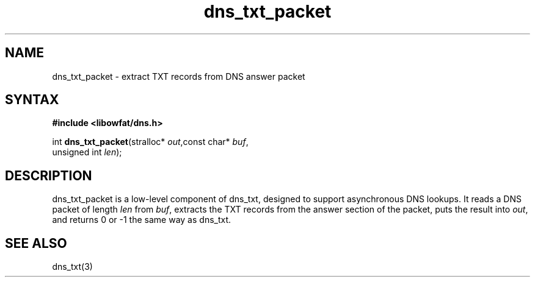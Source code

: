 .TH dns_txt_packet 3
.SH NAME
dns_txt_packet \- extract TXT records from DNS answer packet
.SH SYNTAX
.B #include <libowfat/dns.h>

int \fBdns_txt_packet\fP(stralloc* \fIout\fR,const char* \fIbuf\fR,
                  unsigned int \fIlen\fR);
.SH DESCRIPTION
dns_txt_packet is a low-level component of dns_txt, designed to support
asynchronous DNS lookups. It reads a DNS packet of length \fIlen\fR from \fIbuf\fR,
extracts the TXT records from the answer section of the packet, puts the
result into \fIout\fR, and returns 0 or -1 the same way as dns_txt.
.SH "SEE ALSO"
dns_txt(3)

